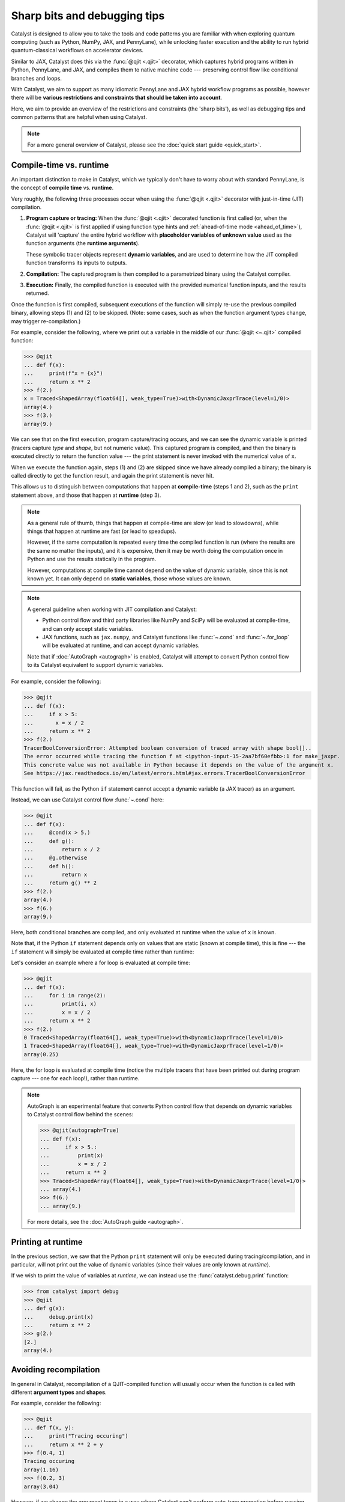 Sharp bits and debugging tips
=============================

Catalyst is designed to allow you to take the tools and code patterns you are
familiar with when exploring quantum computing (such as Python, NumPy, JAX,
and PennyLane), while unlocking faster execution and the ability to run
hybrid quantum-classical workflows on accelerator devices.

Similar to JAX, Catalyst does this via the :func:`@qjit <.qjit>` decorator, which captures
hybrid programs written in Python, PennyLane, and JAX, and compiles them to
native machine code --- preserving control flow like conditional branches and loops.

With Catalyst, we aim to support as many idiomatic PennyLane and JAX
hybrid workflow programs as possible, however there will be **various
restrictions and constraints that should be taken into account**.

Here, we aim to provide an overview of the restrictions and constraints
(the 'sharp bits'), as well as debugging tips and common patterns that are
helpful when using Catalyst.

.. note::

    For a more general overview of Catalyst, please see the
    :doc:`quick start guide <quick_start>`.


.. _compile_time:

Compile-time vs. runtime
------------------------

An important distinction to make in Catalyst, which we typically don't have to
worry about with standard PennyLane, is the concept of **compile time**
vs. **runtime**.

Very roughly, the following three processes occur when using the :func:`@qjit <.qjit>` decorator
with just-in-time (JIT) compilation.

#. **Program capture or tracing:** When the :func:`@qjit <.qjit>` decorated function is
   first called (or, when the :func:`@qjit <.qjit>` is first applied if using function
   type hints and :ref:`ahead-of-time mode <ahead_of_time>`), Catalyst
   will 'capture' the entire hybrid workflow with **placeholder variables of
   unknown value** used as the function arguments
   (the **runtime arguments**).

   These symbolic tracer objects represent **dynamic variables**, and are used
   to determine how the JIT compiled function transforms its inputs to
   outputs.

#. **Compilation:** The captured program is then compiled to a parametrized
   binary using the Catalyst compiler.

#. **Execution:** Finally, the compiled function is executed with the
   provided numerical function inputs, and the results returned.

Once the function is first compiled, subsequent executions of the function
will simply re-use the previous compiled binary, allowing steps (1) and (2) to
be skipped. (Note: some cases, such as when the function argument types change,
may trigger re-compilation.)

For example, consider the following, where we print out a variable in the middle of
our :func:`@qjit <~.qjit>` compiled function:

>>> @qjit
... def f(x):
...     print(f"x = {x}")
...     return x ** 2
>>> f(2.)
x = Traced<ShapedArray(float64[], weak_type=True)>with<DynamicJaxprTrace(level=1/0)>
array(4.)
>>> f(3.)
array(9.)

We can see that on the first execution, program capture/tracing occurs, and we
can see the dynamic variable is printed (tracers capture *type*
and *shape*, but not numeric value). This captured program is compiled, and
then the binary is executed directly to return the function value --- the
print statement is never invoked with the numerical value of ``x``.

When we execute the function again, steps (1) and (2) are skipped since we
have already compiled a binary; the binary is called directly to get the function
result, and again the print statement is never hit.

This allows us to distinguish between computations that happen
at **compile-time** (steps 1 and 2), such as the ``print`` statement above,
and those that happen at **runtime** (step 3).

.. note::

    As a general rule of thumb, things that happen at compile-time
    are slow (or lead to slowdowns), while things that happen at
    runtime are fast (or lead to speadups).

    However, if the same computation is repeated every time the
    compiled function is run (where the results are the same no
    matter the inputs), and it is expensive, then it may be worth
    doing the computation once in Python and use the results
    statically in the program.

    However, computations at compile time cannot depend on the value of
    dynamic variable, since this is not known yet. It can only depend
    on **static variables**, those whose values are known.

.. note::

    A general guideline when working with JIT compilation and Catalyst:

    - Python control flow and third party libraries like NumPy and SciPy will
      be evaluated at compile-time, and can only accept static variables.

    - JAX functions, such as ``jax.numpy``, and Catalyst functions like
      :func:`~.cond` and :func:`~.for_loop` will be evaluated at
      runtime, and can accept dynamic variables.

    Note that if :doc:`AutoGraph <autograph>` is enabled, Catalyst will
    attempt to convert Python control flow to its Catalyst equivalent to
    support dynamic variables.

For example, consider the following:

>>> @qjit
... def f(x):
...     if x > 5:
...       x = x / 2
...     return x ** 2
>>> f(2.)
TracerBoolConversionError: Attempted boolean conversion of traced array with shape bool[]..
The error occurred while tracing the function f at <ipython-input-15-2aa7bf60efbb>:1 for make_jaxpr.
This concrete value was not available in Python because it depends on the value of the argument x.
See https://jax.readthedocs.io/en/latest/errors.html#jax.errors.TracerBoolConversionError

This function will fail, as the Python ``if`` statement cannot accept a
dynamic variable (a JAX tracer) as an argument.

Instead, we can use Catalyst control flow :func:`~.cond` here:

>>> @qjit
... def f(x):
...     @cond(x > 5.)
...     def g():
...         return x / 2
...     @g.otherwise
...     def h():
...         return x
...     return g() ** 2
>>> f(2.)
array(4.)
>>> f(6.)
array(9.)

Here, both conditional branches are compiled, and only evaluated at runtime
when the value of ``x`` is known.

Note that, if the Python ``if`` statement depends only on values that are
static (known at compile time), this is fine --- the ``if`` statement will
simply be evaluated at compile time rather than runtime:

Let's consider an example where a for loop is evaluated at compile time:

>>> @qjit
... def f(x):
...     for i in range(2):
...         print(i, x)
...         x = x / 2
...     return x ** 2
>>> f(2.)
0 Traced<ShapedArray(float64[], weak_type=True)>with<DynamicJaxprTrace(level=1/0)>
1 Traced<ShapedArray(float64[], weak_type=True)>with<DynamicJaxprTrace(level=1/0)>
array(0.25)

Here, the for loop is evaluated at compile time (notice the multiple tracers
that have been printed out during program capture --- one for each loop!),
rather than runtime.

.. note::

    AutoGraph is an experimental feature that converts Python control flow
    that depends on dynamic variables to Catalyst control flow behind the
    scenes:


    >>> @qjit(autograph=True)
    ... def f(x):
    ...     if x > 5.:
    ...         print(x)
    ...         x = x / 2
    ...     return x ** 2
    >>> Traced<ShapedArray(float64[], weak_type=True)>with<DynamicJaxprTrace(level=1/0)>
    ... array(4.)
    >>> f(6.)
    ... array(9.)

    For more details, see the :doc:`AutoGraph guide <autograph>`.

Printing at runtime
-------------------

In the previous section, we saw that the Python ``print`` statement will only
be executed during tracing/compilation, and in particular, will not print
out the value of dynamic variables (since their values are only known at *runtime*).

If we wish to print the value of variables at *runtime*, we can instead use the
:func:`catalyst.debug.print` function:


>>> from catalyst import debug
>>> @qjit
... def g(x):
...     debug.print(x)
...     return x ** 2
>>> g(2.)
[2.]
array(4.)

Avoiding recompilation
----------------------

In general in Catalyst, recompilation of a QJIT-compiled function will usually
occur when the function is called with different **argument types**
and **shapes**.

For example, consider the following:

>>> @qjit
... def f(x, y):
...     print("Tracing occuring")
...     return x ** 2 + y
>>> f(0.4, 1)
Tracing occuring
array(1.16)
>>> f(0.2, 3)
array(3.04)

However, if we change the argument types in a way where Catalyst can't perform
auto-type promotion before passing the argument to the comppiled function
(e.g., passing a float instead of an integer), recompilation will occur:

>>> f(0.15, 0.65)
Tracing occuring
array(0.6725)

However, changing a float to an integer will not cause recompilation:

>>> f(2, 4.65)
array(8.65)

Similarly, changing the shape of an array will also trigger recompilation:

>>> f(jnp.array([0.2]), jnp.array([0.6]))
Tracing occuring
array([0.64])
>>> f(jnp.array([0.8]), jnp.array([1.6]))
array([2.24])
>>> f(jnp.array([0.8, 0.1]), jnp.array([1.6, -2.0]))
Tracing occuring
array([ 2.24, -1.99])

This is something to be aware of, especially when porting existing PennyLane
code to work with Catalyst. For example, consider the following, where the
size of the input argument determines the number of qubits and gates used:

.. code-block:: python

    dev = qml.device("lightning.qubit", wires=4)

    @qjit
    @qml.qnode(dev)
    def circuit(x):
        print("Tracing occurring")

        def loop_fn(i):
            qml.RX(x[i], wires=i)

        for_loop(0, x.shape[0], 1)(loop_fn)()
        return qml.expval(qml.PauliZ(0))

This will run correctly, but tracing and recompilation will occur with every
function execution:

>>> circuit(jnp.array([0.1, 0.2]))
Tracing occurring
array(0.99500417)
>>> circuit(jnp.array([0.1, 0.2, 0.3]))
Tracing occurring
array(0.99500417)

To be explicitly warned about recompilation, you can use ahead-of-time
(AOT) mode, by specifying types and shapes in the function signature
directly:

>>> @qjit
... @qml.qnode(dev)
... def circuit(x: jax.core.ShapedArray((3,), dtype=np.float64)):
...     print("Tracing occurring")
...     def loop_fn(i):
...         qml.RX(x[i], wires=i)
...     for_loop(0, x.shape[0], 1)(loop_fn)()
...     return qml.expval(qml.PauliZ(0))
Tracing occurring

Note that compilation now happens on **function definition**. We can execute
the compiled function as long as the arguments match the specified shapes and
type:

>>> circuit(jnp.array([0.1, 0.2, 0.3]))
array(0.99500417)
>>> circuit(jnp.array([1.4, 1.4, 0.3]))
array(0.16996714)

However, deviating from this will result in recompilation and a warning message:

>>> circuit(jnp.array([1.4, 1.4, 0.3, 0.1]))
catalyst/compilation_pipelines.py:592:
UserWarning: Provided arguments did not match declared signature, recompiling...
Tracing occurring
array(0.16996714)

Try and compile the full workflow
---------------------------------

When porting your PennyLane code to work with Catalyst and :func:`@qjit <.qjit>`, the
biggest performance advantage you will see is if you compile
your *entire* workflow, not just the QNodes. So think about putting
everything inside your JIT-compiled function, including for loops
(including optimization loops), gradient calls, etc.

Consider the following PennyLane example, where we have a parametrized
circuit, are measuring an expectation value, and are optimizing the result:

.. code-block:: python

    dev = qml.device("default.qubit", wires=4)

    @qml.qnode(dev)
    def cost(weights, data):
        qml.AngleEmbedding(data, wires=range(4))

        for x in weights:
            # each trainable layer
            for i in range(4):
                # for each wire
                if x[i] > 0:
                    qml.RX(x[i], wires=i)
                elif x[i] < 0:
                    qml.RY(x[i], wires=i)

            for i in range(4):
                qml.CNOT(wires=[i, (i + 1) % 4])

        return qml.expval(qml.PauliZ(0) + qml.PauliZ(3))

    weights = jnp.array(2 * np.random.random([5, 4]) - 1)
    data = jnp.array(np.random.random([4]))

    opt = jaxopt.GradientDescent(cost, stepsize=0.4, jit=False)

    params = weights
    state = opt.init_state(params)

    for i in range(200):
        (params, _) = tuple(opt.update(params, state, data))

Using PennyLane v0.32 on Google Colab with the Python 3 Google Compute Engine
backend, this optimization takes 3min 28s ± 2.05s to complete.

Let's switch over to `Lightning <https://docs.pennylane.ai/projects/lightning>`__,
our high-performance statevector simulator,
alongside the adjoint differentiation method. To do so, we change the first
two lines of the above code-block to set the device as ``"lightning.qubit"``,
and specify ``diff_method="adjoint"`` in the QNode decorator. With this
change, we have reduced the execution time down to 30.7s ± 1.8s.

We can rewrite this QNode to use Catalyst control flow, and compile
it using Catalyst:

.. code-block:: python

    dev = qml.device("lightning.qubit", wires=4)

    @qjit
    @qml.qnode(dev)
    def cost(weights, data):
        qml.AngleEmbedding(data, wires=range(4))

        def layer_loop(i):
            x = weights[i]
            def wire_loop(j):

                @cond(x[j] > 0)
                def trainable_gate():
                    qml.RX(x[j], wires=j)

                @trainable_gate.else_if(x[j] < 0)
                def negative_gate():
                    qml.RY(x[j], wires=j)

                trainable_gate.otherwise(lambda: None)
                trainable_gate()

            def cnot_loop(j):
                qml.CNOT(wires=[j, jnp.mod((j + 1), 4)])

            for_loop(0, 4, 1)(wire_loop)()
            for_loop(0, 4, 1)(cnot_loop)()

        for_loop(0, jnp.shape(weights)[0], 1)(layer_loop)()
        return qml.expval(qml.PauliZ(0) + qml.PauliZ(3))

    opt = jaxopt.GradientDescent(cost, stepsize=0.4)

    params = weights
    state = opt.init_state(params)

    for i in range(200):
        (params, _) = tuple(opt.update(params, state, data))

With the quantum function qjit-compiled, the optimization loop
now takes 16.4s ± 1.51s.

However, while the quantum function is now compiled, and the compiled function
is called to compute cost and gradient values, the optimization loop is still
occuring in Python.

Instead, we can write the optimization loop itself as a function and decorate
it with ``@qjit``; this will compile the optimization loop, and allow the full
optimization to take place within Catalyst:

.. code-block:: python

    @qjit
    def optimize(init_weights, data, steps):
        def loss(x):
            dy = grad(cost, argnum=0)(x, data)[0]
            return (cost(x, data), dy)

        opt = jaxopt.GradientDescent(loss, stepsize=0.4, value_and_grad=True)
        update_step = lambda i, *args: tuple(opt.update(*args))

        params = init_weights
        state = opt.init_state(params)

        return for_loop(0, steps, 1)(update_step)(params, state)[0]

The optimization now takes 574ms ± 43.1ms to complete when using 200 steps.
Note that, to compute hybrid quantum-classical gradients within a qjit-compiled function,
the :func:`catalyst.grad` function must be used.

JAX support and restrictions
----------------------------

Catalyst utilizes JAX for program capture, which means you are able to
leverage the many functions accessible in ``jax`` and ``jax.numpy`` to write
code that supports :func:`@qjit <~.qjit>` and dynamic variables.

Currently, we are aiming to support as many JAX functions as possible, however
there may be cases where there is missing coverage. Known JAX functionality
that doesn't work with Catalyst includes:

- ``jax.numpy.polyfit``
- ``jax.numpy.fft``
- ``jax.debug``
- ``jax.numpy.ndarray.at[index]`` when ``index`` corresponds to all array
  indices.

If you come across any other JAX functions that don't work with Catalyst
(and don't already have a Catalyst equivalent), please let us know by opening
a `GitHub issue <https://github.com/PennyLaneAI/catalyst/issues>`__.

While leveraging ``jax.numpy`` makes it easy to port over NumPy-based
PennyLane workflows to Catalyst, we also inherit `various restrictions
and 'gotchas' from JAX
<https://jax.readthedocs.io/en/latest/notebooks/Common_Gotchas_in_JAX.html>`__.
This includes:

* **Pure functions**: Compilation is primarily designed to only work on pure
  functions. That is, functions that do not have any side-effects; the
  output is purely dependent only on function inputs.

* **In-place array updates**: Rather than using in-place array updates, the
  syntax ``new_array = jax_array.at[index].set(value)`` should be used. For
  more details, see `jax.numpy.ndarray.at
  <https://jax.readthedocs.io/en/latest/_autosummary /jax.numpy.ndarray.at.html>`__.

* **Lack of stateful random number generators**: In JAX, random number
  generators are stateless, and the key state must be explicitly updated each time you want to compute a random number. For more details, see the `JAX documentation <https://jax.readthedocs.io/en/latest/jax-101/05-random-numbers.html>`__.

* **Dynamic-shaped arrays:** Functions that create or return arrays with
  dynamic shape --- that is, arrays where their shape is determined by a
  dynamic variable at runtime -- are currently not supported in JAX nor
  Catalyst. Typically, workarounds involve rewriting the code to utilize
  ``jnp.where`` where possible.

For more details, please see the `JAX documentation
<https://jax.readthedocs.io/en/latest/notebooks/Common_Gotchas_in_JAX.html>`__.

JAX integration
---------------

Compiled functions remain JAX compatible, and you can call JAX transformations
on them, such as ``jax.grad`` and ``jax.vmap``. You can even call ``jax.jit``
on functions that call qjit-compiled functions:

>>> dev = qml.device("lightning.qubit", wires=2)
>>> @qjit
... @qml.qnode(dev)
... def circuit(x):
...     qml.RX(x, wires=0)
...     return qml.expval(qml.PauliZ(0))
>>> @jax.jit
... def workflow(y):
...     return jax.grad(circuit)(jnp.sin(y))
>>> workflow(0.6)
Array(-0.53511382, dtype=float64, weak_type=True)

However, a ``jax.jit`` function calling a ``qjit`` function will always result
in a callback to Python, so will be slower than if the function was purely compiled
using ``jax.jit`` or ``qjit``.

If you want to compile some functionality that is not currently Catalyst
compatible, or you want to make use of JAX-supported hardware such as TPUs
for classical processing, mixing ``jax.jit`` and ``qjit`` will allow this.
However, if possible, try to always use ``qjit`` to compile your entire
workflow.

Internal QJIT transformations
-----------------------------

Inside of a qjit-compiled function, JAX transformations
(``jax.grad``, ``jax.jacobian``, ``jax.vmap``, etc.)
can be used **as long as they are not applied to quantum processing**.

>>> @qjit
... def f(x):
...     def g(y):
...         return -jnp.sin(y) ** 2
...     return jax.grad(g)(x)
>>> f(0.4)
array(-0.71735609)

If they are applied to quantum processing, an error will occur:

>>> @qjit
... def f(x):
...     @qml.qnode(dev)
...     def g(y):
...         qml.RX(y, wires=0)
...         return qml.expval(qml.PauliX(0))
...     return jax.grad(lambda y: g(y) ** 2)(x)
>>> f(0.4)
NotImplementedError: must override

Instead, only Catalyst transformations will work when applied to hybrid
quantum-classical processing:

>>> @qjit
... def f(x):
...     @qml.qnode(dev)
...     def g(y):
...         qml.RX(y, wires=0)
...         return qml.expval(qml.PauliZ(0))
...     return grad(lambda y: g(y) ** 2)(x)
>>> f(0.4)
array(-0.71735609)

Always use the equivalent Catalyst transformation
(:func:`catalyst.grad`, :func:`catalyst.jacobian`, :func:`catalyst.vjp`, :func:`catalyst.jvp`)
inside of a qjit-compiled function.

Inspecting and drawing circuits
-------------------------------

A useful tool for debugging quantum algorithms is the ability to draw them. Currently,
:func:`@qjit <~.qjit>` compiled QNodes can be used as input to
:func:`qml.draw <pennylane.draw>`, with the following caveats:

- :func:`qml.draw <pennylane.draw>` call must occur outside the :func:`@qjit <.qjit>`

- The ``qml.draw()`` function will only accept plain QNodes as input, *or* QNodes that have been qjit-compiled. It will not accept arbitrary hybrid functions (that may contain QNodes).

- The :func:`catalyst.measure` function is not supported in drawn QNodes

- Catalyst conditional functions, such as :func:`~.cond` and
  :func:`~.for_loop`, will be 'unrolled'. That is, the drawn circuit will
  be a straight-line circuit, without any of the control flow represented
  explicitly.

For example,

.. code-block:: python

    @qjit
    @qml.qnode(dev)
    def circuit(x):
        def measurement_loop(i, y):
            qml.RX(y, wires=0)
            qml.RY(y ** 2, wires=1)
            qml.CNOT(wires=[0, 1])

            @cond(y < 0.5)
            def cond_gate():
                qml.CRX(y * jnp.exp(- y ** 2), wires=[0, 1])

            cond_gate()

            return y * 2

        for_loop(0, 3, step=1)(measurement_loop)(x)
        return qml.expval(qml.PauliZ(0))

>>> print(qml.draw(circuit)(0.3))
0: ──RX(0.30)─╭●─╭●─────────RX(0.60)─╭●──RX(1.20)─╭●─┤  <Z>
1: ──RY(0.09)─╰X─╰RX(0.27)──RY(0.36)─╰X──RY(1.44)─╰X─┤

At the moment, additional PennyLane `circuit inspection functions
<https://docs.pennylane.ai/en/stable/introduction/inspecting_circuits.html>`__
are not supported with Catalyst.

Conditional debugging
---------------------

.. note::

    See our :doc:`AutoGraph guide <autograph>` for seamless conversion of
    native Python control flow to QJIT compatible control flow.

There are various constraints and restrictions that should be kept in mind
when working with classical control in Catalyst.

- The return values of all branches of :func:`~.cond` do not have to be the same type;
  Catalyst will perform automatic type promotion (for example, converting integers)
  to floats) where possible.

  >>> @qjit
  ... def f(x: float):
  ...     @cond(x > 1.5)
  ...     def cond_fn():
  ...         return x ** 2  # float
  ...     @cond_fn.otherwise
  ...     def else_branch():
  ...         return 6.  # float
  ...     return cond_fn()
  >>> f(1.5)
  array(6.)

- There may be some cases where automatic type promotion cannot be applied; for example,
  ommitting a return value in one branch (e.g., which by default in Python is equivalent
  to returning ``None``) but not in others. This will result in an error ---
  if other branches do return values, the else branch must be specified.

  >>> @qjit
  ... def f(x: float):
  ...     @cond(x > 1.5)
  ...     def cond_fn():
  ...         return x ** 2
  ...     return cond_fn()
  TypeError: Conditional requires consistent return types across all branches, got:
  - Branch at index 0: [ShapedArray(float64[], weak_type=True)]
  - Branch at index 1: []
  Please specify an else branch if none was specified.

  >>> @qjit
  ... def f(x: float):
  ...     @cond(x > 1.5)
  ...     def cond_fn():
  ...         return x ** 2
  ...     @cond_fn.otherwise
  ...     def else_branch():
  ...         return x
  ...     return cond_fn()
  >>> f(1.6)
  array(2.56)

- Finally, a reminder that conditional functions provided to :func:`~.cond` cannot
  accept any arguments.


Compatibility with PennyLane transforms
---------------------------------------

PennyLane provides a wide variety of
:doc:`transforms <code/qml_transforms>` that
convert a circuit to one or more circuits.

Currently, most PennyLane transforms will work with Catalyst
as long as:

- The circuit does not include any Catalyst-specific features, such
  as Catalyst control flow or measurement,

- The QNode returns only lists of measurement processes,

- AutoGraph is disabled, and

- The transformation does not require or depend on the numeric value of
  dynamic variables.

This includes transforms that generate many circuits,

.. code-block:: python

    @qjit
    @qml.transforms.split_non_commuting
    @qml.qnode(dev)
    def circuit(x):
        qml.RX(x,wires=0)
        return [qml.expval(qml.PauliY(0)), qml.expval(qml.PauliZ(0))]

>>> circuit(0.4)
[array(-0.51413599), array(0.85770868)]

as well as transforms that simply map the circuit to another:

.. code-block:: python

    @qjit
    @qml.transforms.merge_rotations()
    @qml.qnode(dev)
    def circuit(x):
        qml.RX(x, wires=0)
        qml.RX(x ** 2, wires=0)
        return qml.expval(qml.PauliZ(0))

>>> circuit(0.5)
array(0.73168887)

We can inspect the jaxpr representation of the compiled program, to verify that only
a single RX gate is being applied due to the rotation gate merger:

>>> circuit.jaxpr
{ lambda ; a:f64[]. let
    b:f64[] = func[
      call_jaxpr={ lambda ; c:f64[]. let
          d:f64[1] = broadcast_in_dim[broadcast_dimensions=() shape=(1,)] c
          e:f64[] = integer_pow[y=2] c
          f:f64[1] = broadcast_in_dim[broadcast_dimensions=() shape=(1,)] e
          g:f64[1] = add d f
          h:f64[1] = slice[limit_indices=(1,) start_indices=(0,) strides=(1,)] g
          i:f64[] = squeeze[dimensions=(0,)] h
           = qdevice[
            rtd_kwargs={'shots': 0, 'mcmc': False}
            rtd_lib=/usr/local/lib/python3.10/dist-packages/catalyst/utils/../lib/librtd_lightning.so
            rtd_name=LightningSimulator
          ]
          j:AbstractQreg() = qalloc 2
          k:AbstractQbit() = qextract j 0
          l:AbstractQbit() = qinst[op=RX qubits_len=1] k i
          m:AbstractObs(num_qubits=None,primitive=None) = namedobs[kind=PauliZ] l
          n:f64[] = expval[shots=None] m
          o:AbstractQreg() = qinsert j 0 l
           = qdealloc o
        in (n,) }
      fn=<QNode: wires=2, device='lightning.qubit', interface='auto', diff_method='best'>
    ] a
  in (b,) }

Note that currently PennyLane transforms **cannot** be applied when ``autograph=True``.

Function argument restrictions
------------------------------

Compiled functions can accept arbitrary function arguments, as long as the
inputs can be represented as `Pytrees
<https://jax.readthedocs.io/en/latest/pytrees.html>`__ --- tree-like
structures built out of Python container objects such as lists, dictionaries,
and tuples --- where the *values* (leaf nodes) are compatible types.

Compatible types includes Booleans, Python numeric types, JAX arrays,
and PennyLane quantum operators.

.. note::

    Non-numeric types, such as strings, are generally not supported as arguments to compiled functions.

For example, consider the following, where we pass arbitrarily nested lists or
dictionaries as input to the compiled function:

>>> f = qjit(lambda *args: args)
>>> x = qml.RX(0.4, wires=0)
>>> y = {"apple": (True, jnp.array([0.1, 0.2, 0.3]))}
>>> f(x, y)
(RX(array(0.4), wires=[0]), {'apple': (array(True), array([0.1, 0.2, 0.3]))})

Arbitrary objects cannot be passed as function arguments, unless they
are registered as Pytrees with compatible data types.

>>> class MyObject:
...     def __init__(self, x, name):
...         self.x = x
...         self.name = name
>>> obj = MyObject(jnp.array(0.4), "test")
>>> f(obj)
TypeError: Unsupported argument type: <class '__main__.MyObject'>

By registring it as a Pytree (that is, specifying to JAX the dynamic and
static compile-time information, we make this object compatible with
Catalyst:

>>> def flatten_fn(my_object):
...     data = (my_object.x,) # Dynamic variables
...     aux = {"name": my_object.name} # static compile-time data
...     return (data, aux)
>>> def unflatten_fn(aux, data):
...     return MyObject(data[0], **aux)
>>> register_pytree_node(MyObject, flatten_fn, unflatten_fn)
>>> f(obj)
<__main__.MyObject at 0x7c061434b820>

Note that the function will only be re-compiled if the custom objects static
compile-time data changes (in this case, ``MyObject.name``); **not** if the
dynamic part of the custom object (``MyObject.x``) changes:

>>> @qjit
... def f(my_object):
...     print("compiling")
...     return my_object.x
>>> f(MyObject(jnp.array(0.1), name="test1"))
Compiling: name=test1
array(0.1)
>>> f(MyObject(jnp.array(0.2), name="test1"))
array(0.2)
>>> f(MyObject(jnp.array(0.2), name="test2"))
Compiling: name=test2
array(0.2)

.. note::

    JAX provides a ``static_argnums`` argument for the ``jax.jit`` function,
    which allows you to specify which arguments to the compile function to treat
    as static compile-time arguments. Changes to these arguments will trigger
    re-compilation.

    The Catalyst ``@qjit`` decorator doesn't yet support this functionality.

Dynamically-shaped arrays
-------------------------

Catalyst provides experimental support for for compiling functions that accepts
or contains tensors whose dimensions are not know at compile time, without
needing to recompile the function when tensor shapes change.

For example, one might consider a case where a dynamic variable specify the shape
of a tensor created within (or returned by) the compiled function:

>>> @qjit
... def func(size: int):
...     print("Compiling")
...     return jax.numpy.ones([size, size], dtype=float)
>>> func(3)
Compiling
array([[1., 1., 1.],
       [1., 1., 1.],
       [1., 1., 1.]])
>>> func(4)
array([[1., 1., 1., 1.],
       [1., 1., 1., 1.],
       [1., 1., 1., 1.],
       [1., 1., 1., 1.]])

We can also pass tensors of variable shape directly as arguments to compiled
functions, however we need to provide the ``abstracted_axes`` argument,
to specify which axes of the tensors should be considered dynamic during compilation.

>>> @qjit(abstracted_axes={0: "n"})
... def sum_fn(x):
...     print("Compiling")
...     return jnp.sum(x)
>>> sum_fn(jnp.array([1., 0.5]))
Compiling
array(1.5)
>>> sum_fn(jnp.array([1., 0.5, 0.6]))
array(2.1)

Note that failure to specify this argument will cause re-compilation each time
input tensor arguments change shape:

>>> @qjit
... def sum_fn(x):
...     print("Compiling")
...     return jnp.sum(x)
>>> sum_fn(jnp.array([1., 0.5]))
Compiling
array(1.5)
>>> sum_fn(jnp.array([1., 0.5, 0.6]))
Compiling
array(2.1)

For more details on using ``abstracted_axes``, please see the :func:`~.qjit` documentation.

Note that indexing of dynamically-shaped arrays is not currently supported:

>>> @qjit
... def almost_sum_fn(x):
...     print("Compiling")
...     return jnp.sum(x[0:-1]). # indexing into dynamic array x
>>> almost_sum_fn(jnp.array([1., 0.5]))
IndexError: Cannot use NumPy slice indexing on an array dimension whose
size is not statically known (Traced<ShapedArray(int64[], weak_type=True)>with<
DynamicJaxprTrace(level=1/0)>). Try using lax.dynamic_slice/dynamic_update_slice

Similarly, using dynamically-shaped arrays within for loops, while loops, and
conditional statements, is not currently supported:

>>> @qjit
... def f(size):
...     a = jnp.ones([size], dtype=float)
...     for i in range(10):
...         a = a
...     @for_loop(0, 10, 2)
...     def loop(_, a):
...         return a
...     return loop(a)
KeyError: 137774138140016

Returning multiple measurements
-------------------------------

A common pattern in PennyLane is to have multiple return statements within
a single QNode, allowing the measurement type to alter based on some condition:

.. code-block:: python

    dev = qml.device("default.qubit", wires=2, shots=10)

    @qml.qnode(dev)
    def circuit(x, sample=False):
        qml.RX(x, wires=0)

        if sample:
            return qml.sample(wires=0)

        return qml.expval(qml.PauliZ(0))

This pattern is currently not supported in Catalyst, and will lead to an error:

.. code-block:: python

    dev = qml.device("lightning.qubit", wires=2, shots=10)

    @qjit
    @qml.qnode(dev)
    def circuit(x, sample=False):
        qml.RX(x, wires=0)

        @cond(sample)
        def measure_fn():
            return qml.sample(wires=0)

        @measure_fn.otherwise
        def expval():
            return qml.expval(qml.PauliZ(0))

        return measure_fn()

>>> circuit(3)
TypeError: Value sample(wires=[0]) with type <class 'pennylane.measurements.sample.SampleMP'> is not a valid JAX type

It is recommended for now to create separate QNodes if different measurement statistics need to be
returned, or alternatively using a single return statement with multiple measurements:

>>> @qjit
... @qml.qnode(dev)
... def circuit(x):
...     qml.RX(x, wires=0)
...     return {"samples": qml.sample(), "expval": qml.expval(qml.PauliZ(0))}
>>> circuit(0.3)
{'expval': array(-0.9899925),
 'samples': array([[1., 0.],
        [1., 0.],
        [1., 0.],
        [1., 0.],
        [1., 0.],
        [1., 0.],
        [1., 0.],
        [0., 0.],
        [1., 0.],
        [1., 0.]])}


Recursion
---------

Recursion is not currently supported, and will result in errors. For example,

.. code-block:: python

    @qjit(autograph=True)
    def fibonacci(n: int):
        if n <= 1:
            return n
        return fibonacci(n-1) + fibonacci(n-2)

>>> fibonacci(10)
RecursionError: maximum recursion depth exceeded in comparison


This is due to the fact that during compilation, Catalyst tries to evaluate
both branches of the conditional statement recursively; because there is
``n`` is a dynamic variable, it has no concrete value at compile time, and
tracing can never complete.

Instead, try to write your program without recursion. For example, in this case
we can use a while loop:

.. code-block:: python

    @qjit
    def fibonacci(n):

        @catalyst.while_loop(lambda count, *args: count < n)
        def loop_fn(count, a, b, sum):
            a, b = b, sum
            sum = a + b
            return count + 1, a, b, sum

        _, _, _, result  = loop_fn(1, 0, 1, 1)
        return result

>>> fibonacci(10)
array(89)

Compatibility with broadcasting
-------------------------------

Catalyst does not currently support passing multi-dimensional arrays
as quantum operator parameters ('parameter broadcasting'):

>>> @qml.qnode(dev)
... def circuit(x):
...     qml.RX(x, wires=0)
...     qml.RY(0.1, wires=0)
...     return qml.expval(qml.PauliZ(0))
>>> circuit(jnp.array([0.1, 0.2]))
Array([0.99003329, 0.97517033], dtype=float64)
>>> qjit(circuit)(jnp.array([0.1, 0.2]))
UnboundLocalError: local variable 'baseType' referenced before assignment

While not as flexible as true vectorized quantum operations, as a workaround
``jax.vmap`` can be used to allow for multi-dimensional **function**
arguments:

>>> jax.vmap(qjit(circuit))(jnp.array([0.1, 0.2]))
Array([0.99003329, 0.97517033], dtype=float64)

Note that ``jax.vmap`` cannot be used within a qjit-compiled function:

>>> qjit(jax.vmap(circuit))(jnp.array([0.1, 0.2]))
NotImplementedError: Batching rule for 'qinst' not implemented

Functionality differences from PennyLane
----------------------------------------

The ultimate aim with Catalyst will be the ability to prototype quantum algorithms
in Python with PennyLane, and easily scale up prototypes by simply adding ``@qjit``.
This will require that all PennyLane functionality behaves identically whether or not
the ``@qjit`` decorator is applied.

Currently, however, this is not the case for measurements.

- **Measurement behaviour**. :func:`catalyst.measure` currently behaves
  differently from its PennyLane counterpart :func:`pennylane.measure`.
  In particular:

  - Final measurement statistics occurring after :func:`pennylane.measure`
    will average over all potential measurements, weighted by their
    likelihood.

  - Final measurement statistics occurring after :func:`catalyst.measure` will
    be post-selected on the outcome that was measured. The post-selected
    measurement will change with every execution.
